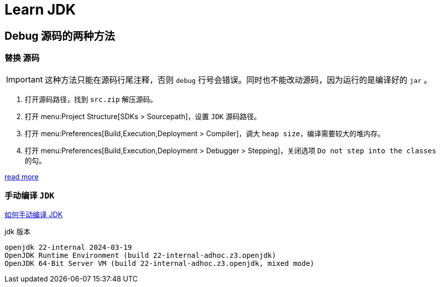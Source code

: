 = Learn JDK

== Debug 源码的两种方法

=== 替换 源码

[IMPORTANT]
====
这种方法只能在源码行尾注释，否则 `debug` 行号会错误。同时也不能改动源码，因为运行的是编译好的 `jar` 。
====

. 打开源码路径，找到 `src.zip` 解压源码。
. 打开 menu:Project Structure[SDKs > Sourcepath]，设置 `JDK` 源码路径。
. 打开 menu:Preferences[Build,Execution,Deployment > Compiler]，调大 `heap size`，编译需要较大的堆内存。
. 打开 menu:Preferences[Build,Execution,Deployment > Debugger > Stepping]，关闭选项 `Do not step into the classes` 的勾。

https://www.bilibili.com/video/BV1V7411U78L/?vd_source=eed07c49eca5117512b9dc16507b6a80[read more]

=== 手动编译 `JDK`

xref:jdk.adoc[如何手动编译 JDK]

.jdk 版本
[source,shell,indent=0,options=nowrap]
----
openjdk 22-internal 2024-03-19
OpenJDK Runtime Environment (build 22-internal-adhoc.z3.openjdk)
OpenJDK 64-Bit Server VM (build 22-internal-adhoc.z3.openjdk, mixed mode)
----